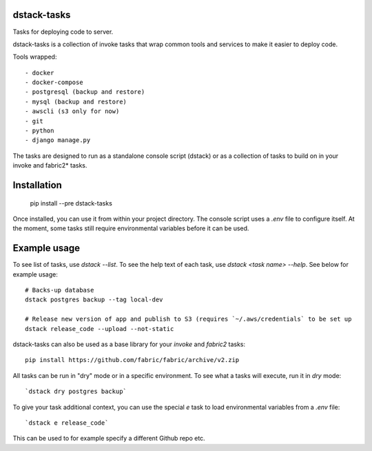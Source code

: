 dstack-tasks
------------

Tasks for deploying code to server.

dstack-tasks is a collection of invoke tasks that wrap common tools and services to make it easier to deploy code.

Tools wrapped::

    - docker
    - docker-compose
    - postgresql (backup and restore)
    - mysql (backup and restore)
    - awscli (s3 only for now)
    - git
    - python
    - django manage.py

The tasks are designed to run as a standalone console script (dstack) or as a collection of tasks to build on in
your invoke and fabric2* tasks.


Installation
------------

    pip install --pre dstack-tasks

Once installed, you can use it from within your project directory. The console script uses a `.env`
file to configure itself. At the moment, some tasks still require environmental variables before it can be used.


Example usage
-------------

To see list of tasks, use `dstack --list`. To see the help text of each task, use `dstack <task name> --help`. See below
for example usage::

    # Backs-up database
    dstack postgres backup --tag local-dev

    # Release new version of app and publish to S3 (requires `~/.aws/credentials` to be set up
    dstack release_code --upload --not-static

dstack-tasks can also be used as a base library for your `invoke` and `fabric2` tasks::

    pip install https://github.com/fabric/fabric/archive/v2.zip


All tasks can be run in "dry" mode or in a specific environment. To see what a tasks will execute, run it in `dry`
mode::

    `dstack dry postgres backup`

To give your task additional context, you can use the special `e` task to load environmental variables
from a `.env` file::

    `dstack e release_code`

This can be used to for example specify a different Github repo etc.
